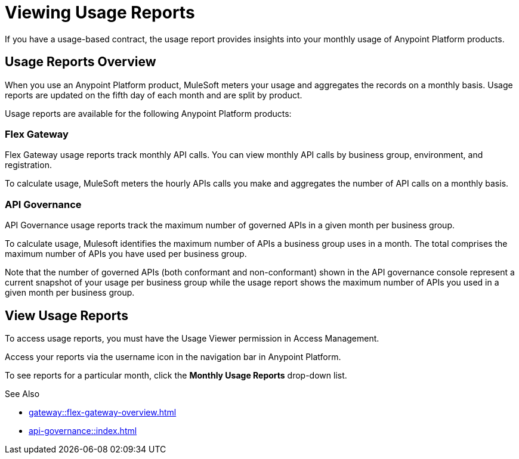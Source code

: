 = Viewing Usage Reports

If you have a usage-based contract, the usage report provides insights into your monthly usage of Anypoint Platform products. 

== Usage Reports Overview

When you use an Anypoint Platform product, MuleSoft meters your usage and aggregates the records on a monthly basis. Usage reports are updated on the fifth day of each month and are split by product.

Usage reports are available for the following Anypoint Platform products:

=== Flex Gateway

Flex Gateway usage reports track monthly API calls. You can view monthly API calls by business group, environment, and registration. 

To calculate usage, MuleSoft meters the hourly APIs calls you make and aggregates the number of API calls on a monthly basis. 
 
=== API Governance

API Governance usage reports track the maximum number of governed APIs in a given month per business group. 

To calculate usage, Mulesoft identifies the maximum number of APIs a business group uses in a month. The total comprises the maximum number of APIs you have used per business group. 

Note that the number of governed APIs (both conformant and non-conformant) shown in the API governance console represent a current snapshot of your usage per business group while the usage report shows the maximum number of APIs you used in a given month per business group.

== View Usage Reports

To access usage reports, you must have the Usage Viewer permission in Access Management.

Access your reports via the username icon in the navigation bar in Anypoint Platform. 

To see reports for a particular month, click the *Monthly Usage Reports* drop-down list.


See Also

* xref:gateway::flex-gateway-overview.adoc[]
* xref:api-governance::index.adoc[]

